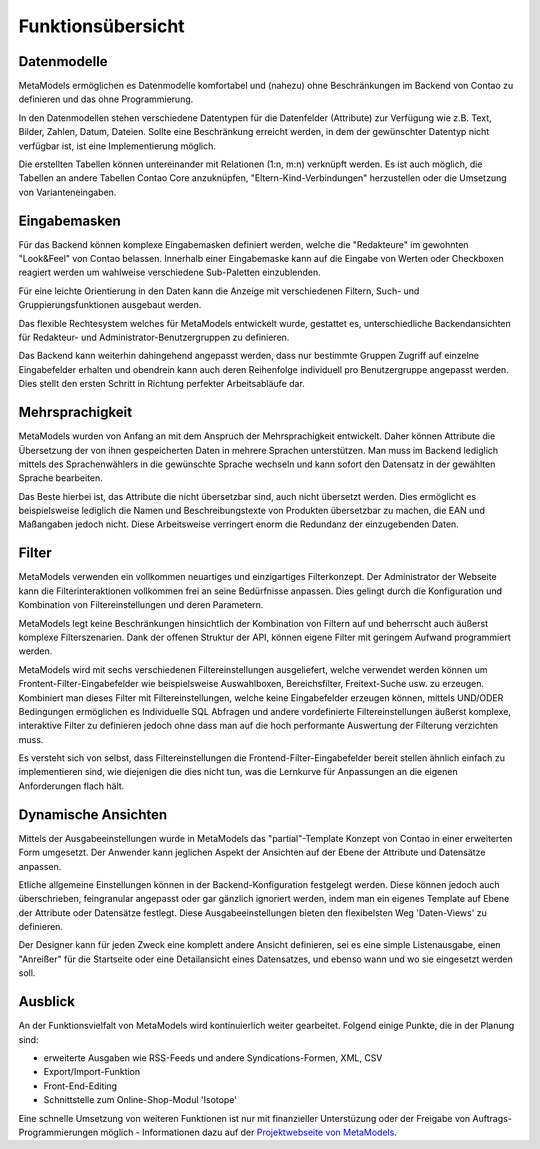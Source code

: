 .. _rst_features:

Funktionsübersicht
==================

Datenmodelle
-------------

MetaModels ermöglichen es Datenmodelle komfortabel und (nahezu)
ohne Beschränkungen im Backend von Contao zu definieren und das ohne
Programmierung.

In den Datenmodellen stehen verschiedene Datentypen für die Datenfelder
(Attribute) zur Verfügung wie z.B. Text, Bilder, Zahlen, Datum, Dateien.
Sollte eine Beschränkung erreicht werden, in dem der gewünschter
Datentyp nicht verfügbar ist, ist eine Implementierung möglich.

Die erstellten Tabellen können untereinander mit Relationen (1:n, m:n)
verknüpft werden. Es ist auch möglich, die Tabellen an andere Tabellen
Contao Core anzuknüpfen, "Eltern-Kind-Verbindungen" herzustellen oder
die Umsetzung von Varianteneingaben.

Eingabemasken
-------------

Für das Backend können komplexe Eingabemasken definiert werden, welche die
"Redakteure" im gewohnten "Look&Feel" von Contao belassen. Innerhalb einer
Eingabemaske kann auf die Eingabe von Werten oder Checkboxen reagiert werden
um wahlweise verschiedene Sub-Paletten einzublenden.

Für eine leichte Orientierung in den Daten kann die Anzeige mit verschiedenen
Filtern, Such- und Gruppierungsfunktionen ausgebaut werden.

Das flexible Rechtesystem welches für MetaModels entwickelt wurde, gestattet
es, unterschiedliche Backendansichten für Redakteur- und Administrator-Benutzergruppen
zu definieren.

Das Backend kann weiterhin dahingehend angepasst werden, dass nur bestimmte
Gruppen Zugriff auf einzelne Eingabefelder erhalten und obendrein kann auch
deren Reihenfolge individuell pro Benutzergruppe angepasst werden. Dies stellt
den ersten Schritt in Richtung perfekter Arbeitsabläufe dar.

Mehrsprachigkeit
----------------

MetaModels wurden von Anfang an mit dem Anspruch der Mehrsprachigkeit entwickelt.
Daher können Attribute die Übersetzung der von ihnen gespeicherten Daten in
mehrere Sprachen unterstützen. Man muss im Backend lediglich mittels des
Sprachenwählers in die gewünschte Sprache wechseln und kann sofort den Datensatz
in der gewählten Sprache bearbeiten.

Das Beste hierbei ist, das Attribute die nicht übersetzbar sind, auch nicht
übersetzt werden. Dies ermöglicht es beispielsweise lediglich die Namen und
Beschreibungstexte von Produkten übersetzbar zu machen, die EAN und Maßangaben
jedoch nicht. Diese Arbeitsweise verringert enorm die Redundanz der einzugebenden
Daten.

Filter
------

MetaModels verwenden ein vollkommen neuartiges und einzigartiges Filterkonzept.
Der Administrator der Webseite kann die Filterinteraktionen vollkommen frei an
seine Bedürfnisse anpassen. Dies gelingt durch die Konfiguration und Kombination
von Filtereinstellungen und deren Parametern.

MetaModels legt keine Beschränkungen hinsichtlich der Kombination von
Filtern auf und beherrscht auch äußerst komplexe Filterszenarien. Dank der offenen
Struktur der API, können eigene Filter mit geringem Aufwand programmiert werden.

MetaModels wird mit sechs verschiedenen Filtereinstellungen ausgeliefert,
welche verwendet werden können um Frontent-Filter-Eingabefelder wie beispielsweise
Auswahlboxen, Bereichsfilter, Freitext-Suche usw. zu erzeugen. Kombiniert man
dieses Filter mit Filtereinstellungen, welche keine Eingabefelder erzeugen können,
mittels UND/ODER Bedingungen ermöglichen es Individuelle SQL Abfragen und andere
vordefinierte Filtereinstellungen äußerst komplexe, interaktive Filter zu definieren
jedoch ohne dass man auf die hoch performante Auswertung der Filterung verzichten muss.

Es versteht sich von selbst, dass Filtereinstellungen die Frontend-Filter-Eingabefelder
bereit stellen ähnlich einfach zu implementieren sind, wie diejenigen die dies nicht
tun, was die Lernkurve für Anpassungen an die eigenen Anforderungen flach hält.

Dynamische Ansichten
--------------------

Mittels der Ausgabeeinstellungen wurde in MetaModels das "partial"-Template Konzept von
Contao in einer erweiterten Form umgesetzt. Der Anwender kann jeglichen Aspekt
der Ansichten auf der Ebene der Attribute und Datensätze anpassen.

Etliche allgemeine Einstellungen können in der Backend-Konfiguration festgelegt
werden. Diese können jedoch auch überschrieben, feingranular angepasst oder gar gänzlich
ignoriert werden, indem man ein eigenes Template auf Ebene der Attribute oder Datensätze
festlegt. Diese Ausgabeeinstellungen bieten den flexibelsten Weg 'Daten-Views' zu
definieren.

Der Designer kann für jeden Zweck eine komplett andere Ansicht definieren, sei es eine
simple Listenausgabe, einen "Anreißer" für die Startseite oder eine Detailansicht eines
Datensatzes, und ebenso wann und wo sie eingesetzt werden soll.

Ausblick
--------

An der Funktionsvielfalt von MetaModels wird kontinuierlich weiter gearbeitet. Folgend
einige Punkte, die in der Planung sind:

* erweiterte Ausgaben wie RSS-Feeds und andere Syndications-Formen, XML, CSV
* Export/Import-Funktion
* Front-End-Editing
* Schnittstelle zum Online-Shop-Modul 'Isotope'

Eine schnelle Umsetzung von weiteren Funktionen ist nur mit finanzieller Unterstüzung
oder der Freigabe von Auftrags-Programmierungen möglich - Informationen dazu auf der 
`Projektwebseite von MetaModels <https://now.metamodel.me>`_.